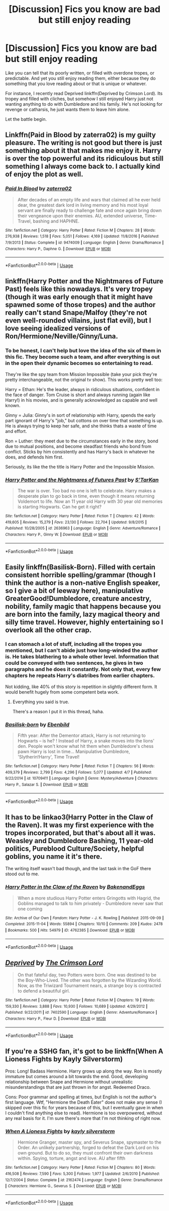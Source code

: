 #+TITLE: [Discussion] Fics you know are bad but still enjoy reading

* [Discussion] Fics you know are bad but still enjoy reading
:PROPERTIES:
:Author: XeshTrill
:Score: 8
:DateUnix: 1527958678.0
:DateShort: 2018-Jun-02
:FlairText: Discussion
:END:
Like you can tell that its poorly written, or filled with overdone tropes, or predictable. And yet you still enjoy reading them, either because they do something that you love reading about or that is unique or whatever.

For instance, I recently read Deprived linkffn(Deprived by Crimson Lord). Its tropey and filled with cliches, but somehow I still enjoyed Harry just not wanting anything to do with Dumbledore and his family. He's not looking for revenge or catharsis, he just wants them to leave him alone.

Let the battle begin.


** Linkffn(Paid in Blood by zaterra02) is my guilty pleasure. The writing is not good but there is just something about it that makes me enjoy it. Harry is over the top powerful and its ridiculous but still something I always come back to. I actually kind of enjoy the plot as well.
:PROPERTIES:
:Author: moomoogoat
:Score: 8
:DateUnix: 1527961417.0
:DateShort: 2018-Jun-02
:END:

*** [[https://www.fanfiction.net/s/9474009/1/][*/Paid In Blood/*]] by [[https://www.fanfiction.net/u/4686386/zaterra02][/zaterra02/]]

#+begin_quote
  After decades of an empty life and wars that claimed all he ever held dear, the greatest dark lord in living memory and his most loyal servant are finally ready to challenge fate and once again bring down their vengeance upon their enemies. AU, extended universe, Time-Travel, bashing and HAPHNE.
#+end_quote

^{/Site/:} ^{fanfiction.net} ^{*|*} ^{/Category/:} ^{Harry} ^{Potter} ^{*|*} ^{/Rated/:} ^{Fiction} ^{M} ^{*|*} ^{/Chapters/:} ^{28} ^{*|*} ^{/Words/:} ^{276,938} ^{*|*} ^{/Reviews/:} ^{1,518} ^{*|*} ^{/Favs/:} ^{5,051} ^{*|*} ^{/Follows/:} ^{4,169} ^{*|*} ^{/Updated/:} ^{11/8/2016} ^{*|*} ^{/Published/:} ^{7/9/2013} ^{*|*} ^{/Status/:} ^{Complete} ^{*|*} ^{/id/:} ^{9474009} ^{*|*} ^{/Language/:} ^{English} ^{*|*} ^{/Genre/:} ^{Drama/Romance} ^{*|*} ^{/Characters/:} ^{Harry} ^{P.,} ^{Daphne} ^{G.} ^{*|*} ^{/Download/:} ^{[[http://www.ff2ebook.com/old/ffn-bot/index.php?id=9474009&source=ff&filetype=epub][EPUB]]} ^{or} ^{[[http://www.ff2ebook.com/old/ffn-bot/index.php?id=9474009&source=ff&filetype=mobi][MOBI]]}

--------------

*FanfictionBot*^{2.0.0-beta} | [[https://github.com/tusing/reddit-ffn-bot/wiki/Usage][Usage]]
:PROPERTIES:
:Author: FanfictionBot
:Score: 2
:DateUnix: 1527961427.0
:DateShort: 2018-Jun-02
:END:


** linkffn(Harry Potter and the Nightmares of Future Past) feels like this nowadays. It's very tropey (though it was early enough that it might have spawned some of those tropes) and the author really can't stand Snape/Malfoy (they're not even well-rounded villains, just flat evil), but I love seeing idealized versions of Ron/Hermione/Neville/Ginny/Luna.
:PROPERTIES:
:Author: bgottfried91
:Score: 7
:DateUnix: 1527974673.0
:DateShort: 2018-Jun-03
:END:

*** To be honest, I can't help but love the idea of the six of them in this fic. They become such a team, and after everything is out in the open their dynamic becomes so entertaining to read.

They're like the spy team from Mission Impossible (take your pick they're pretty interchangeable, not the original tv show). This works pretty well too:

Harry = Ethan: He's the leader, always in ridiculous situations, confident in the face of danger. Tom Cruise is short and always running (again like Harry!) in his movies, and is generally acknowledged as capable and well known.

Ginny = Julia: Ginny's in sort of relationship with Harry, spends the early part ignorant of Harry's "job," but cottons on over time that something is up. He is always trying to keep her safe, and she thinks thats a waste of time and effort.

Ron = Luther: they meet due to the circumstances early in the story, bond due to mutual positions, and become steadfast friends who bond from conflict. Sticks by him consistently and has Harry's back in whatever he does, and defends him first.

Seriously, its like the the title is Harry Potter and the Impossible Mission.
:PROPERTIES:
:Author: XeshTrill
:Score: 3
:DateUnix: 1527976231.0
:DateShort: 2018-Jun-03
:END:


*** [[https://www.fanfiction.net/s/2636963/1/][*/Harry Potter and the Nightmares of Futures Past/*]] by [[https://www.fanfiction.net/u/884184/S-TarKan][/S'TarKan/]]

#+begin_quote
  The war is over. Too bad no one is left to celebrate. Harry makes a desperate plan to go back in time, even though it means returning Voldemort to life. Now an 11 year old Harry with 30 year old memories is starting Hogwarts. Can he get it right?
#+end_quote

^{/Site/:} ^{fanfiction.net} ^{*|*} ^{/Category/:} ^{Harry} ^{Potter} ^{*|*} ^{/Rated/:} ^{Fiction} ^{T} ^{*|*} ^{/Chapters/:} ^{42} ^{*|*} ^{/Words/:} ^{419,605} ^{*|*} ^{/Reviews/:} ^{15,279} ^{*|*} ^{/Favs/:} ^{23,130} ^{*|*} ^{/Follows/:} ^{22,704} ^{*|*} ^{/Updated/:} ^{9/8/2015} ^{*|*} ^{/Published/:} ^{10/28/2005} ^{*|*} ^{/id/:} ^{2636963} ^{*|*} ^{/Language/:} ^{English} ^{*|*} ^{/Genre/:} ^{Adventure/Romance} ^{*|*} ^{/Characters/:} ^{Harry} ^{P.,} ^{Ginny} ^{W.} ^{*|*} ^{/Download/:} ^{[[http://www.ff2ebook.com/old/ffn-bot/index.php?id=2636963&source=ff&filetype=epub][EPUB]]} ^{or} ^{[[http://www.ff2ebook.com/old/ffn-bot/index.php?id=2636963&source=ff&filetype=mobi][MOBI]]}

--------------

*FanfictionBot*^{2.0.0-beta} | [[https://github.com/tusing/reddit-ffn-bot/wiki/Usage][Usage]]
:PROPERTIES:
:Author: FanfictionBot
:Score: 1
:DateUnix: 1527974686.0
:DateShort: 2018-Jun-03
:END:


** Easily linkffn(Basilisk-Born). Filled with certain consistent horrible spelling/grammar (though I think the author is a non-native English speaker, so I give a bit of leeway here), manipulative GreaterGood!Dumbledore, creature ancestry, nobility, family magic that happens because you are born into the family, lazy magical theory and silly time travel. However, highly entertaining so I overlook all the other crap.
:PROPERTIES:
:Author: yarglethatblargle
:Score: 5
:DateUnix: 1527963359.0
:DateShort: 2018-Jun-02
:END:

*** I can stomach a lot of stuff, including all the tropes you mentioned, but I can't abide just how long-winded the author is. He takes blathering to a whole other level. Information that could be conveyed with two sentences, he gives in two paragraphs and he does it constantly. Not only that, every few chapters he repeats Harry's diatribes from earlier chapters.

Not kidding, like 40% of this story is repetition in slightly different form. It would benefit hugely from some competent beta work.
:PROPERTIES:
:Author: T0lias
:Score: 2
:DateUnix: 1528034295.0
:DateShort: 2018-Jun-03
:END:

**** Everything you said is true.

There's a reason I put it in this thread, haha.
:PROPERTIES:
:Author: yarglethatblargle
:Score: 2
:DateUnix: 1528038697.0
:DateShort: 2018-Jun-03
:END:


*** [[https://www.fanfiction.net/s/10709411/1/][*/Basilisk-born/*]] by [[https://www.fanfiction.net/u/4707996/Ebenbild][/Ebenbild/]]

#+begin_quote
  Fifth year: After the Dementor attack, Harry is not returning to Hogwarts -- is he? ! Instead of Harry, a snake moves into the lions' den. People won't know what hit them when Dumbledore's chess pawn Harry is lost in time... Manipulative Dumbledore, 'Slytherin!Harry', Time Travel!
#+end_quote

^{/Site/:} ^{fanfiction.net} ^{*|*} ^{/Category/:} ^{Harry} ^{Potter} ^{*|*} ^{/Rated/:} ^{Fiction} ^{T} ^{*|*} ^{/Chapters/:} ^{56} ^{*|*} ^{/Words/:} ^{409,379} ^{*|*} ^{/Reviews/:} ^{2,799} ^{*|*} ^{/Favs/:} ^{4,296} ^{*|*} ^{/Follows/:} ^{5,077} ^{*|*} ^{/Updated/:} ^{4/7} ^{*|*} ^{/Published/:} ^{9/22/2014} ^{*|*} ^{/id/:} ^{10709411} ^{*|*} ^{/Language/:} ^{English} ^{*|*} ^{/Genre/:} ^{Mystery/Adventure} ^{*|*} ^{/Characters/:} ^{Harry} ^{P.,} ^{Salazar} ^{S.} ^{*|*} ^{/Download/:} ^{[[http://www.ff2ebook.com/old/ffn-bot/index.php?id=10709411&source=ff&filetype=epub][EPUB]]} ^{or} ^{[[http://www.ff2ebook.com/old/ffn-bot/index.php?id=10709411&source=ff&filetype=mobi][MOBI]]}

--------------

*FanfictionBot*^{2.0.0-beta} | [[https://github.com/tusing/reddit-ffn-bot/wiki/Usage][Usage]]
:PROPERTIES:
:Author: FanfictionBot
:Score: 1
:DateUnix: 1527963380.0
:DateShort: 2018-Jun-02
:END:


** It has to be linkao3(Harry Potter in the Claw of the Raven). It was my first experience with the tropes incorporated, but that's about all it was. Weasley and Dumbledore Bashing, 11 year-old politics, Pureblood Culture/Society, helpful goblins, you name it it's there.

The writing itself wasn't bad though, and the last task in the GoF there stood out to me.
:PROPERTIES:
:Score: 3
:DateUnix: 1527966841.0
:DateShort: 2018-Jun-02
:END:

*** [[https://archiveofourown.org/works/4762385][*/Harry Potter in the Claw of the Raven/*]] by [[https://www.archiveofourown.org/users/BakenandEggs/pseuds/BakenandEggs][/BakenandEggs/]]

#+begin_quote
  When a more studious Harry Potter enters Gringotts with Hagrid, the Goblins managed to talk to him privately - Dumbledore never saw that one coming
#+end_quote

^{/Site/:} ^{Archive} ^{of} ^{Our} ^{Own} ^{*|*} ^{/Fandom/:} ^{Harry} ^{Potter} ^{-} ^{J.} ^{K.} ^{Rowling} ^{*|*} ^{/Published/:} ^{2015-09-09} ^{*|*} ^{/Completed/:} ^{2015-11-04} ^{*|*} ^{/Words/:} ^{55894} ^{*|*} ^{/Chapters/:} ^{10/10} ^{*|*} ^{/Comments/:} ^{209} ^{*|*} ^{/Kudos/:} ^{2478} ^{*|*} ^{/Bookmarks/:} ^{500} ^{*|*} ^{/Hits/:} ^{54979} ^{*|*} ^{/ID/:} ^{4762385} ^{*|*} ^{/Download/:} ^{[[https://archiveofourown.org/downloads/Ba/BakenandEggs/4762385/Harry%20Potter%20in%20the%20Claw.epub?updated_at=1526255241][EPUB]]} ^{or} ^{[[https://archiveofourown.org/downloads/Ba/BakenandEggs/4762385/Harry%20Potter%20in%20the%20Claw.mobi?updated_at=1526255241][MOBI]]}

--------------

*FanfictionBot*^{2.0.0-beta} | [[https://github.com/tusing/reddit-ffn-bot/wiki/Usage][Usage]]
:PROPERTIES:
:Author: FanfictionBot
:Score: 1
:DateUnix: 1527966854.0
:DateShort: 2018-Jun-02
:END:


** [[https://www.fanfiction.net/s/7402590/1/][*/Deprived/*]] by [[https://www.fanfiction.net/u/3269586/The-Crimson-Lord][/The Crimson Lord/]]

#+begin_quote
  On that fateful day, two Potters were born. One was destined to be the Boy-Who-Lived. The other was forgotten by the Wizarding World. Now, as the Triwizard Tournament nears, a strange boy is contracted to defend a beautiful girl.
#+end_quote

^{/Site/:} ^{fanfiction.net} ^{*|*} ^{/Category/:} ^{Harry} ^{Potter} ^{*|*} ^{/Rated/:} ^{Fiction} ^{M} ^{*|*} ^{/Chapters/:} ^{19} ^{*|*} ^{/Words/:} ^{159,330} ^{*|*} ^{/Reviews/:} ^{3,888} ^{*|*} ^{/Favs/:} ^{10,930} ^{*|*} ^{/Follows/:} ^{10,689} ^{*|*} ^{/Updated/:} ^{4/29/2012} ^{*|*} ^{/Published/:} ^{9/22/2011} ^{*|*} ^{/id/:} ^{7402590} ^{*|*} ^{/Language/:} ^{English} ^{*|*} ^{/Genre/:} ^{Adventure/Romance} ^{*|*} ^{/Characters/:} ^{Harry} ^{P.,} ^{Fleur} ^{D.} ^{*|*} ^{/Download/:} ^{[[http://www.ff2ebook.com/old/ffn-bot/index.php?id=7402590&source=ff&filetype=epub][EPUB]]} ^{or} ^{[[http://www.ff2ebook.com/old/ffn-bot/index.php?id=7402590&source=ff&filetype=mobi][MOBI]]}

--------------

*FanfictionBot*^{2.0.0-beta} | [[https://github.com/tusing/reddit-ffn-bot/wiki/Usage][Usage]]
:PROPERTIES:
:Author: FanfictionBot
:Score: 2
:DateUnix: 1527958704.0
:DateShort: 2018-Jun-02
:END:


** If you're a SSHG fan, it's got to be linkffn(When A Lioness Fights by Kayly Silverstorm)

Pros: Long! Badass Hermione. Harry grows up along the way. Ron is mostly immature but comes around a bit towards the end. Good, developing relationship between Snape and Hermione without unrealistic misunderstandings that are just thrown in for angst. Redeemed Draco.

Cons: Poor grammar and spelling at times, but English is not the author's first language. Wtf, "Hermione the Death Eater" does not make any sense (I skipped over this fic for years because of this, but I eventually gave in when I couldn't find anything else to read). Hermione is too overpowered, without any real basis for it. I'm sure there's more that I'm not thinking of right now.
:PROPERTIES:
:Author: MsImNotPunny
:Score: 1
:DateUnix: 1527964489.0
:DateShort: 2018-Jun-02
:END:

*** [[https://www.fanfiction.net/s/2162474/1/][*/When A Lioness Fights/*]] by [[https://www.fanfiction.net/u/291348/kayly-silverstorm][/kayly silverstorm/]]

#+begin_quote
  Hermione Granger, master spy, and Severus Snape, spymaster to the Order. An unlikely partnership, forged to defeat the Dark Lord on his own ground. But to do so, they must confront their own darkness within. Spying, torture, angst and love. AU after fifth
#+end_quote

^{/Site/:} ^{fanfiction.net} ^{*|*} ^{/Category/:} ^{Harry} ^{Potter} ^{*|*} ^{/Rated/:} ^{Fiction} ^{M} ^{*|*} ^{/Chapters/:} ^{80} ^{*|*} ^{/Words/:} ^{416,508} ^{*|*} ^{/Reviews/:} ^{7,590} ^{*|*} ^{/Favs/:} ^{5,300} ^{*|*} ^{/Follows/:} ^{1,977} ^{*|*} ^{/Updated/:} ^{2/6/2010} ^{*|*} ^{/Published/:} ^{12/7/2004} ^{*|*} ^{/Status/:} ^{Complete} ^{*|*} ^{/id/:} ^{2162474} ^{*|*} ^{/Language/:} ^{English} ^{*|*} ^{/Genre/:} ^{Drama/Romance} ^{*|*} ^{/Characters/:} ^{Hermione} ^{G.,} ^{Severus} ^{S.} ^{*|*} ^{/Download/:} ^{[[http://www.ff2ebook.com/old/ffn-bot/index.php?id=2162474&source=ff&filetype=epub][EPUB]]} ^{or} ^{[[http://www.ff2ebook.com/old/ffn-bot/index.php?id=2162474&source=ff&filetype=mobi][MOBI]]}

--------------

*FanfictionBot*^{2.0.0-beta} | [[https://github.com/tusing/reddit-ffn-bot/wiki/Usage][Usage]]
:PROPERTIES:
:Author: FanfictionBot
:Score: 2
:DateUnix: 1527964507.0
:DateShort: 2018-Jun-02
:END:
